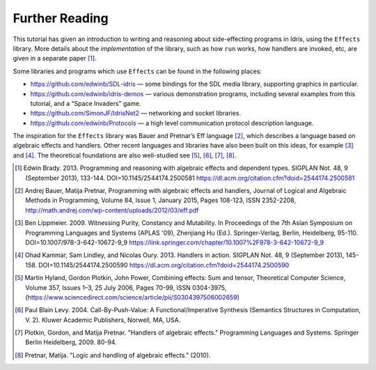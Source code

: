 .. _sect-further:

***************
Further Reading
***************

This tutorial has given an introduction to writing and reasoning about
side-effecting programs in Idris, using the ``Effects`` library.
More details about the *implementation* of the library, such as how
``run`` works, how handlers are invoked, etc, are given in a separate
paper [1]_.

Some libraries and programs which use ``Effects`` can be found in the
following places:

-  https://github.com/edwinb/SDL-idris — some bindings for the SDL media
   library, supporting graphics in particular.

-  https://github.com/edwinb/idris-demos — various demonstration
   programs, including several examples from this tutorial, and a “Space
   Invaders” game.

-  https://github.com/SimonJF/IdrisNet2 — networking and socket
   libraries.

-  https://github.com/edwinb/Protocols — a high level communication
   protocol description language.

The inspiration for the ``Effects`` library was Bauer and Pretnar’s
Eff language [2]_, which describes a language based on algebraic
effects and handlers.  Other recent languages and libraries have also
been built on this ideas, for example [3]_ and [4]_. The theoretical
foundations are also well-studied see [5]_, [6]_, [7]_, [8]_.



.. [1] Edwin Brady. 2013. Programming and reasoning with algebraic
       effects and dependent types. SIGPLAN Not. 48, 9 (September
       2013), 133-144. DOI=10.1145/2544174.2500581
       https://dl.acm.org/citation.cfm?doid=2544174.2500581

.. [2] Andrej Bauer, Matija Pretnar, Programming with algebraic
       effects and handlers, Journal of Logical and Algebraic Methods
       in Programming, Volume 84, Issue 1, January 2015, Pages
       108-123, ISSN 2352-2208,
       http://math.andrej.com/wp-content/uploads/2012/03/eff.pdf


.. [3] Ben Lippmeier. 2009. Witnessing Purity, Constancy and
       Mutability. In Proceedings of the 7th Asian Symposium on
       Programming Languages and Systems (APLAS '09), Zhenjiang Hu
       (Ed.). Springer-Verlag, Berlin, Heidelberg,
       95-110. DOI=10.1007/978-3-642-10672-9_9
       https://link.springer.com/chapter/10.1007%2F978-3-642-10672-9_9


.. [4] Ohad Kammar, Sam Lindley, and Nicolas Oury. 2013. Handlers in
       action. SIGPLAN Not. 48, 9 (September 2013),
       145-158. DOI=10.1145/2544174.2500590
       https://dl.acm.org/citation.cfm?doid=2544174.2500590

.. [5] Martin Hyland, Gordon Plotkin, John Power, Combining effects:
       Sum and tensor, Theoretical Computer Science, Volume 357,
       Issues 1–3, 25 July 2006, Pages 70-99, ISSN 0304-3975,
       (https://www.sciencedirect.com/science/article/pii/S0304397506002659)

.. [6] Paul Blain Levy. 2004. Call-By-Push-Value: A
       Functional/Imperative Synthesis (Semantics Structures in
       Computation, V. 2). Kluwer Academic Publishers, Norwell, MA,
       USA.

.. [7] Plotkin, Gordon, and Matija Pretnar. "Handlers of algebraic
       effects." Programming Languages and Systems. Springer Berlin
       Heidelberg, 2009. 80-94.

.. [8] Pretnar, Matija. "Logic and handling of algebraic effects." (2010).
